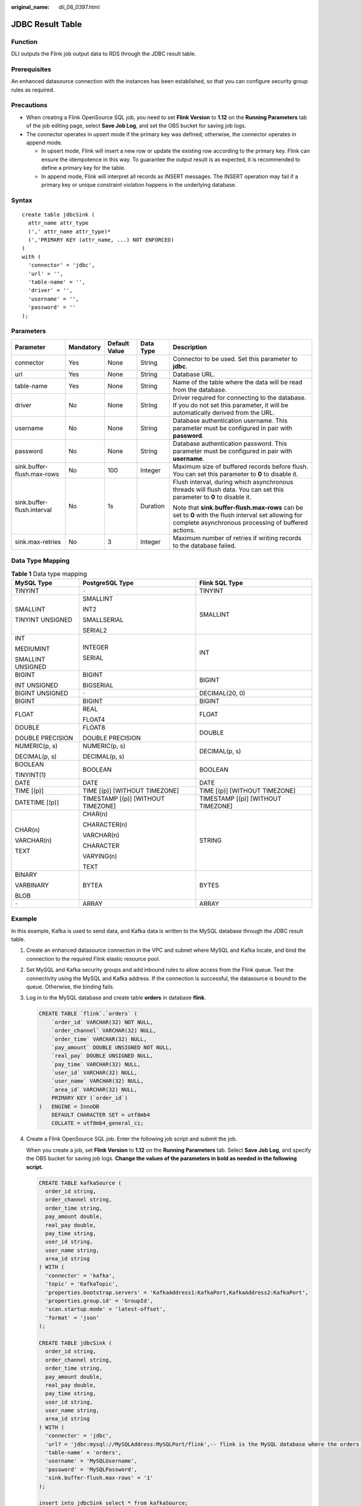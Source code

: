 :original_name: dli_08_0397.html

.. _dli_08_0397:

JDBC Result Table
=================

Function
--------

DLI outputs the Flink job output data to RDS through the JDBC result table.

Prerequisites
-------------

An enhanced datasource connection with the instances has been established, so that you can configure security group rules as required.

Precautions
-----------

-  When creating a Flink OpenSource SQL job, you need to set **Flink Version** to **1.12** on the **Running Parameters** tab of the job editing page, select **Save Job Log**, and set the OBS bucket for saving job logs.
-  The connector operates in upsert mode if the primary key was defined; otherwise, the connector operates in append mode.

   -  In upsert mode, Flink will insert a new row or update the existing row according to the primary key. Flink can ensure the idempotence in this way. To guarantee the output result is as expected, it is recommended to define a primary key for the table.
   -  In append mode, Flink will interpret all records as INSERT messages. The INSERT operation may fail if a primary key or unique constraint violation happens in the underlying database.

Syntax
------

::

   create table jdbcSink (
     attr_name attr_type
     (',' attr_name attr_type)*
     (','PRIMARY KEY (attr_name, ...) NOT ENFORCED)
   )
   with (
     'connector' = 'jdbc',
     'url' = '',
     'table-name' = '',
     'driver' = '',
     'username' = '',
     'password' = ''
   );

Parameters
----------

+----------------------------+-------------+---------------+-------------+-------------------------------------------------------------------------------------------------------------------------------------------------------------+
| Parameter                  | Mandatory   | Default Value | Data Type   | Description                                                                                                                                                 |
+============================+=============+===============+=============+=============================================================================================================================================================+
| connector                  | Yes         | None          | String      | Connector to be used. Set this parameter to **jdbc**.                                                                                                       |
+----------------------------+-------------+---------------+-------------+-------------------------------------------------------------------------------------------------------------------------------------------------------------+
| url                        | Yes         | None          | String      | Database URL.                                                                                                                                               |
+----------------------------+-------------+---------------+-------------+-------------------------------------------------------------------------------------------------------------------------------------------------------------+
| table-name                 | Yes         | None          | String      | Name of the table where the data will be read from the database.                                                                                            |
+----------------------------+-------------+---------------+-------------+-------------------------------------------------------------------------------------------------------------------------------------------------------------+
| driver                     | No          | None          | String      | Driver required for connecting to the database. If you do not set this parameter, it will be automatically derived from the URL.                            |
+----------------------------+-------------+---------------+-------------+-------------------------------------------------------------------------------------------------------------------------------------------------------------+
| username                   | No          | None          | String      | Database authentication username. This parameter must be configured in pair with **password**.                                                              |
+----------------------------+-------------+---------------+-------------+-------------------------------------------------------------------------------------------------------------------------------------------------------------+
| password                   | No          | None          | String      | Database authentication password. This parameter must be configured in pair with **username**.                                                              |
+----------------------------+-------------+---------------+-------------+-------------------------------------------------------------------------------------------------------------------------------------------------------------+
| sink.buffer-flush.max-rows | No          | 100           | Integer     | Maximum size of buffered records before flush. You can set this parameter to **0** to disable it.                                                           |
+----------------------------+-------------+---------------+-------------+-------------------------------------------------------------------------------------------------------------------------------------------------------------+
| sink.buffer-flush.interval | No          | 1s            | Duration    | Flush interval, during which asynchronous threads will flush data. You can set this parameter to **0** to disable it.                                       |
|                            |             |               |             |                                                                                                                                                             |
|                            |             |               |             | Note that **sink.buffer-flush.max-rows** can be set to **0** with the flush interval set allowing for complete asynchronous processing of buffered actions. |
+----------------------------+-------------+---------------+-------------+-------------------------------------------------------------------------------------------------------------------------------------------------------------+
| sink.max-retries           | No          | 3             | Integer     | Maximum number of retries if writing records to the database failed.                                                                                        |
+----------------------------+-------------+---------------+-------------+-------------------------------------------------------------------------------------------------------------------------------------------------------------+

Data Type Mapping
-----------------

.. table:: **Table 1** Data type mapping

   +-----------------------+------------------------------------+------------------------------------+
   | MySQL Type            | PostgreSQL Type                    | Flink SQL Type                     |
   +=======================+====================================+====================================+
   | TINYINT               | ``-``                              | TINYINT                            |
   +-----------------------+------------------------------------+------------------------------------+
   | SMALLINT              | SMALLINT                           | SMALLINT                           |
   |                       |                                    |                                    |
   | TINYINT UNSIGNED      | INT2                               |                                    |
   |                       |                                    |                                    |
   |                       | SMALLSERIAL                        |                                    |
   |                       |                                    |                                    |
   |                       | SERIAL2                            |                                    |
   +-----------------------+------------------------------------+------------------------------------+
   | INT                   | INTEGER                            | INT                                |
   |                       |                                    |                                    |
   | MEDIUMINT             | SERIAL                             |                                    |
   |                       |                                    |                                    |
   | SMALLINT UNSIGNED     |                                    |                                    |
   +-----------------------+------------------------------------+------------------------------------+
   | BIGINT                | BIGINT                             | BIGINT                             |
   |                       |                                    |                                    |
   | INT UNSIGNED          | BIGSERIAL                          |                                    |
   +-----------------------+------------------------------------+------------------------------------+
   | BIGINT UNSIGNED       | ``-``                              | DECIMAL(20, 0)                     |
   +-----------------------+------------------------------------+------------------------------------+
   | BIGINT                | BIGINT                             | BIGINT                             |
   +-----------------------+------------------------------------+------------------------------------+
   | FLOAT                 | REAL                               | FLOAT                              |
   |                       |                                    |                                    |
   |                       | FLOAT4                             |                                    |
   +-----------------------+------------------------------------+------------------------------------+
   | DOUBLE                | FLOAT8                             | DOUBLE                             |
   |                       |                                    |                                    |
   | DOUBLE PRECISION      | DOUBLE PRECISION                   |                                    |
   +-----------------------+------------------------------------+------------------------------------+
   | NUMERIC(p, s)         | NUMERIC(p, s)                      | DECIMAL(p, s)                      |
   |                       |                                    |                                    |
   | DECIMAL(p, s)         | DECIMAL(p, s)                      |                                    |
   +-----------------------+------------------------------------+------------------------------------+
   | BOOLEAN               | BOOLEAN                            | BOOLEAN                            |
   |                       |                                    |                                    |
   | TINYINT(1)            |                                    |                                    |
   +-----------------------+------------------------------------+------------------------------------+
   | DATE                  | DATE                               | DATE                               |
   +-----------------------+------------------------------------+------------------------------------+
   | TIME [(p)]            | TIME [(p)] [WITHOUT TIMEZONE]      | TIME [(p)] [WITHOUT TIMEZONE]      |
   +-----------------------+------------------------------------+------------------------------------+
   | DATETIME [(p)]        | TIMESTAMP [(p)] [WITHOUT TIMEZONE] | TIMESTAMP [(p)] [WITHOUT TIMEZONE] |
   +-----------------------+------------------------------------+------------------------------------+
   | CHAR(n)               | CHAR(n)                            | STRING                             |
   |                       |                                    |                                    |
   | VARCHAR(n)            | CHARACTER(n)                       |                                    |
   |                       |                                    |                                    |
   | TEXT                  | VARCHAR(n)                         |                                    |
   |                       |                                    |                                    |
   |                       | CHARACTER                          |                                    |
   |                       |                                    |                                    |
   |                       | VARYING(n)                         |                                    |
   |                       |                                    |                                    |
   |                       | TEXT                               |                                    |
   +-----------------------+------------------------------------+------------------------------------+
   | BINARY                | BYTEA                              | BYTES                              |
   |                       |                                    |                                    |
   | VARBINARY             |                                    |                                    |
   |                       |                                    |                                    |
   | BLOB                  |                                    |                                    |
   +-----------------------+------------------------------------+------------------------------------+
   | ``-``                 | ARRAY                              | ARRAY                              |
   +-----------------------+------------------------------------+------------------------------------+

Example
-------

In this example, Kafka is used to send data, and Kafka data is written to the MySQL database through the JDBC result table.

#. Create an enhanced datasource connection in the VPC and subnet where MySQL and Kafka locate, and bind the connection to the required Flink elastic resource pool.

#. Set MySQL and Kafka security groups and add inbound rules to allow access from the Flink queue. Test the connectivity using the MySQL and Kafka address. If the connection is successful, the datasource is bound to the queue. Otherwise, the binding fails.

#. Log in to the MySQL database and create table **orders** in database **flink**.

   .. code-block::

      CREATE TABLE `flink`.`orders` (
          `order_id` VARCHAR(32) NOT NULL,
          `order_channel` VARCHAR(32) NULL,
          `order_time` VARCHAR(32) NULL,
          `pay_amount` DOUBLE UNSIGNED NOT NULL,
          `real_pay` DOUBLE UNSIGNED NULL,
          `pay_time` VARCHAR(32) NULL,
          `user_id` VARCHAR(32) NULL,
          `user_name` VARCHAR(32) NULL,
          `area_id` VARCHAR(32) NULL,
          PRIMARY KEY (`order_id`)
      )   ENGINE = InnoDB
          DEFAULT CHARACTER SET = utf8mb4
          COLLATE = utf8mb4_general_ci;

#. Create a Flink OpenSource SQL job. Enter the following job script and submit the job.

   When you create a job, set **Flink Version** to **1.12** on the **Running Parameters** tab. Select **Save Job Log**, and specify the OBS bucket for saving job logs. **Change the values of the parameters in bold as needed in the following script.**

   .. code-block::

      CREATE TABLE kafkaSource (
        order_id string,
        order_channel string,
        order_time string,
        pay_amount double,
        real_pay double,
        pay_time string,
        user_id string,
        user_name string,
        area_id string
      ) WITH (
        'connector' = 'kafka',
        'topic' = 'KafkaTopic',
        'properties.bootstrap.servers' = 'KafkaAddress1:KafkaPort,KafkaAddress2:KafkaPort',
        'properties.group.id' = 'GroupId',
        'scan.startup.mode' = 'latest-offset',
        'format' = 'json'
      );

      CREATE TABLE jdbcSink (
        order_id string,
        order_channel string,
        order_time string,
        pay_amount double,
        real_pay double,
        pay_time string,
        user_id string,
        user_name string,
        area_id string
      ) WITH (
        'connector' = 'jdbc',
        'url? = 'jdbc:mysql://MySQLAddress:MySQLPort/flink',-- flink is the MySQL database where the orders table locates.
        'table-name' = 'orders',
        'username' = 'MySQLUsername',
        'password' = 'MySQLPassword',
        'sink.buffer-flush.max-rows' = '1'
      );

      insert into jdbcSink select * from kafkaSource;

#. Connect to the Kafka cluster and send the following test data to the Kafka topics:

   .. code-block::

      {"order_id":"202103241000000001", "order_channel":"webShop", "order_time":"2021-03-24 10:00:00", "pay_amount":"100.00", "real_pay":"100.00", "pay_time":"2021-03-24 10:02:03", "user_id":"0001", "user_name":"Alice", "area_id":"330106"}

      {"order_id":"202103241606060001", "order_channel":"appShop", "order_time":"2021-03-24 16:06:06", "pay_amount":"200.00", "real_pay":"180.00", "pay_time":"2021-03-24 16:10:06", "user_id":"0001", "user_name":"Alice", "area_id":"330106"}

#. Run the SQL statement in the MySQL database to view data in the table:

   .. code-block::

      select * from orders;

   The following is an example of the result (note that the following data is replicated from the MySQL database but not the data style in the MySQL database):

   .. code-block::

      202103241000000001,webShop,2021-03-24 10:00:00,100.0,100.0,2021-03-24 10:02:03,0001,Alice,330106
      202103241606060001,appShop,2021-03-24 16:06:06,200.0,180.0,2021-03-24 16:10:06,0001,Alice,330106

FAQ
---

None
